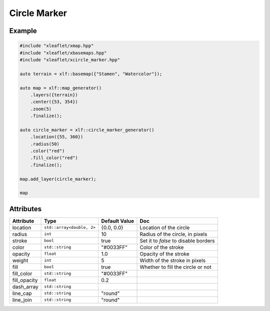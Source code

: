 .. Copyright (c) 2018, Johan Mabille, Sylvain Corlay, Wolf Vollprecht and Martin Renou

   Distributed under the terms of the BSD 3-Clause License.

   The full license is in the file LICENSE, distributed with this software.

Circle Marker
=============

Example
-------

.. code::

    #include "xleaflet/xmap.hpp"
    #include "xleaflet/xbasemaps.hpp"
    #include "xleaflet/xcircle_marker.hpp"

    auto terrain = xlf::basemap({"Stamen", "Watercolor"});

    auto map = xlf::map_generator()
        .layers({terrain})
        .center({53, 354})
        .zoom(5)
        .finalize();

    auto circle_marker = xlf::circle_marker_generator()
        .location({55, 360})
        .radius(50)
        .color("red")
        .fill_color("red")
        .finalize();

    map.add_layer(circle_marker);

    map

Attributes
----------

=====================   ========================================    ================   ===
Attribute               Type                                        Default Value      Doc
=====================   ========================================    ================   ===
location                ``std::array<double, 2>``                   {0.0, 0.0}         Location of the circle
radius                  ``int``                                     10                 Radius of the circle, in pixels
stroke                  ``bool``                                    true               Set it to `false` to disable borders
color                   ``std::string``                             "#0033FF"          Color of the stroke
opacity                 ``float``                                   1.0                Opacity of the stroke
weight                  ``int``                                     5                  Width of the stroke in pixels
fill                    ``bool``                                    true               Whether to fill the circle or not
fill_color              ``std::string``                             "#0033FF"
fill_opacity            ``float``                                   0.2
dash_array              ``std::string``
line_cap                ``std::string``                             "round"
line_join               ``std::string``                             "round"
=====================   ========================================    ================   ===
